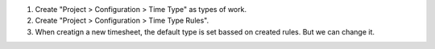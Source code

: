 
#. Create "Project > Configuration > Time Type" as types of work.
#. Create "Project > Configuration > Time Type Rules".
#. When creatign a new timesheet, the default type is set bassed on created rules. But we can change it.
